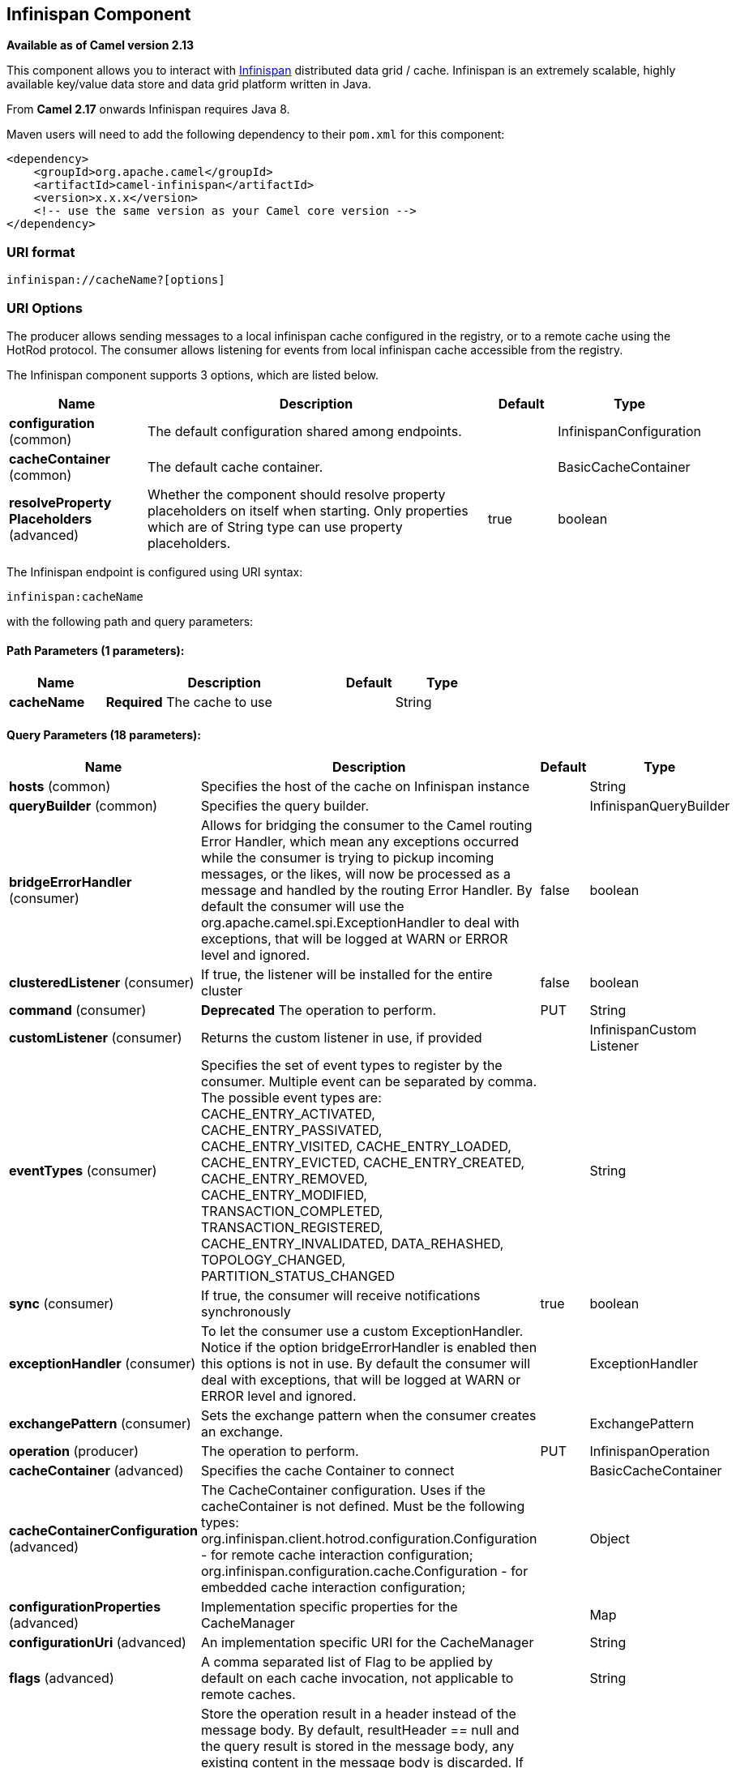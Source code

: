 [[infinispan-component]]
== Infinispan Component

*Available as of Camel version 2.13*

This component allows you to interact with
http://infinispan.org/[Infinispan] distributed data grid / cache.
Infinispan is an extremely scalable, highly available key/value data
store and data grid platform written in Java.

From *Camel 2.17* onwards Infinispan requires Java 8.

Maven users will need to add the following dependency to their `pom.xml`
for this component:

[source,xml]
------------------------------------------------------------
<dependency>
    <groupId>org.apache.camel</groupId>
    <artifactId>camel-infinispan</artifactId>
    <version>x.x.x</version>
    <!-- use the same version as your Camel core version -->
</dependency>
------------------------------------------------------------

### URI format

[source,java]
-------------------------------
infinispan://cacheName?[options]
-------------------------------

### URI Options

The producer allows sending messages to a local infinispan cache
configured in the registry, or to a remote cache using the HotRod
protocol. The consumer allows listening for events from local infinispan cache
accessible from the registry.


// component options: START
The Infinispan component supports 3 options, which are listed below.



[width="100%",cols="2,5,^1,2",options="header"]
|===
| Name | Description | Default | Type
| *configuration* (common) | The default configuration shared among endpoints. |  | InfinispanConfiguration
| *cacheContainer* (common) | The default cache container. |  | BasicCacheContainer
| *resolveProperty Placeholders* (advanced) | Whether the component should resolve property placeholders on itself when starting. Only properties which are of String type can use property placeholders. | true | boolean
|===
// component options: END




// endpoint options: START
The Infinispan endpoint is configured using URI syntax:

----
infinispan:cacheName
----

with the following path and query parameters:

==== Path Parameters (1 parameters):


[width="100%",cols="2,5,^1,2",options="header"]
|===
| Name | Description | Default | Type
| *cacheName* | *Required* The cache to use |  | String
|===


==== Query Parameters (18 parameters):


[width="100%",cols="2,5,^1,2",options="header"]
|===
| Name | Description | Default | Type
| *hosts* (common) | Specifies the host of the cache on Infinispan instance |  | String
| *queryBuilder* (common) | Specifies the query builder. |  | InfinispanQueryBuilder
| *bridgeErrorHandler* (consumer) | Allows for bridging the consumer to the Camel routing Error Handler, which mean any exceptions occurred while the consumer is trying to pickup incoming messages, or the likes, will now be processed as a message and handled by the routing Error Handler. By default the consumer will use the org.apache.camel.spi.ExceptionHandler to deal with exceptions, that will be logged at WARN or ERROR level and ignored. | false | boolean
| *clusteredListener* (consumer) | If true, the listener will be installed for the entire cluster | false | boolean
| *command* (consumer) | *Deprecated* The operation to perform. | PUT | String
| *customListener* (consumer) | Returns the custom listener in use, if provided |  | InfinispanCustom Listener
| *eventTypes* (consumer) | Specifies the set of event types to register by the consumer. Multiple event can be separated by comma. The possible event types are: CACHE_ENTRY_ACTIVATED, CACHE_ENTRY_PASSIVATED, CACHE_ENTRY_VISITED, CACHE_ENTRY_LOADED, CACHE_ENTRY_EVICTED, CACHE_ENTRY_CREATED, CACHE_ENTRY_REMOVED, CACHE_ENTRY_MODIFIED, TRANSACTION_COMPLETED, TRANSACTION_REGISTERED, CACHE_ENTRY_INVALIDATED, DATA_REHASHED, TOPOLOGY_CHANGED, PARTITION_STATUS_CHANGED |  | String
| *sync* (consumer) | If true, the consumer will receive notifications synchronously | true | boolean
| *exceptionHandler* (consumer) | To let the consumer use a custom ExceptionHandler. Notice if the option bridgeErrorHandler is enabled then this options is not in use. By default the consumer will deal with exceptions, that will be logged at WARN or ERROR level and ignored. |  | ExceptionHandler
| *exchangePattern* (consumer) | Sets the exchange pattern when the consumer creates an exchange. |  | ExchangePattern
| *operation* (producer) | The operation to perform. | PUT | InfinispanOperation
| *cacheContainer* (advanced) | Specifies the cache Container to connect |  | BasicCacheContainer
| *cacheContainerConfiguration* (advanced) | The CacheContainer configuration. Uses if the cacheContainer is not defined. Must be the following types: org.infinispan.client.hotrod.configuration.Configuration - for remote cache interaction configuration; org.infinispan.configuration.cache.Configuration - for embedded cache interaction configuration; |  | Object
| *configurationProperties* (advanced) | Implementation specific properties for the CacheManager |  | Map
| *configurationUri* (advanced) | An implementation specific URI for the CacheManager |  | String
| *flags* (advanced) | A comma separated list of Flag to be applied by default on each cache invocation, not applicable to remote caches. |  | String
| *resultHeader* (advanced) | Store the operation result in a header instead of the message body. By default, resultHeader == null and the query result is stored in the message body, any existing content in the message body is discarded. If resultHeader is set, the value is used as the name of the header to store the query result and the original message body is preserved. This value can be overridden by an in message header named: CamelInfinispanOperationResultHeader |  | Object
| *synchronous* (advanced) | Sets whether synchronous processing should be strictly used, or Camel is allowed to use asynchronous processing (if supported). | false | boolean
|===
// endpoint options: END
// spring-boot-auto-configure options: START
=== Spring Boot Auto-Configuration


The component supports 21 options, which are listed below.



[width="100%",cols="2,5,^1,2",options="header"]
|===
| Name | Description | Default | Type
| *camel.component.infinispan.cache-container* | The default cache container. The option is a
 org.infinispan.commons.api.BasicCacheContainer type. |  | String
| *camel.component.infinispan.configuration.cache-container* |  |  | BasicCacheContainer
| *camel.component.infinispan.configuration.cache-container-configuration* | The CacheContainer configuration. Uses if the cacheContainer is not
 defined. Must be the following types:
 org.infinispan.client.hotrod.configuration.Configuration - for remote
 cache interaction configuration;
 org.infinispan.configuration.cache.Configuration - for embedded cache
 interaction configuration; |  | Object
| *camel.component.infinispan.configuration.clustered-listener* |  | false | Boolean
| *camel.component.infinispan.configuration.command* | The operation to perform.
 
 @deprecated replaced by @{link setOperation} | PUT | String
| *camel.component.infinispan.configuration.configuration-properties* | Implementation specific properties for the CacheManager |  | Map
| *camel.component.infinispan.configuration.configuration-uri* |  |  | String
| *camel.component.infinispan.configuration.custom-listener* |  |  | InfinispanCustom Listener
| *camel.component.infinispan.configuration.event-types* | Specifies the set of event types to register by the consumer.
 Multiple event can be separated by comma.
 <p/>
 The possible event types are: CACHE_ENTRY_ACTIVATED,
 CACHE_ENTRY_PASSIVATED, CACHE_ENTRY_VISITED, CACHE_ENTRY_LOADED,
 CACHE_ENTRY_EVICTED, CACHE_ENTRY_CREATED, CACHE_ENTRY_REMOVED,
 CACHE_ENTRY_MODIFIED, TRANSACTION_COMPLETED, TRANSACTION_REGISTERED,
 CACHE_ENTRY_INVALIDATED, DATA_REHASHED, TOPOLOGY_CHANGED,
 PARTITION_STATUS_CHANGED |  | Set
| *camel.component.infinispan.configuration.flags* |  |  | Flag[]
| *camel.component.infinispan.configuration.hosts* |  |  | String
| *camel.component.infinispan.configuration.operation* | The operation to perform. |  | InfinispanOperation
| *camel.component.infinispan.configuration.query-builder* | Specifies the query builder. |  | InfinispanQueryBuilder
| *camel.component.infinispan.configuration.result-header* | Store the operation result in a header instead of the message body.
 By default, resultHeader == null and the query result is stored in
 the message body, any existing content in the message body is
 discarded. If resultHeader is set, the value is used as the name of
 the header to store the query result and the original message body is
 preserved. This value can be overridden by an in message header
 named: CamelInfinispanOperationResultHeader |  | Object
| *camel.component.infinispan.configuration.sync* |  | true | Boolean
| *camel.component.infinispan.customizer.embedded-cache-manager.enabled* | Enable or disable the cache-manager customizer. | true | Boolean
| *camel.component.infinispan.customizer.embedded-cache-manager.override* | Configure if the cache manager eventually set on the component should be overridden by the customizer. | false | Boolean
| *camel.component.infinispan.customizer.remote-cache-manager.enabled* | Enable or disable the cache-manager customizer. | true | Boolean
| *camel.component.infinispan.customizer.remote-cache-manager.override* | Configure if the cache manager eventually set on the component should be overridden by the customizer. | false | Boolean
| *camel.component.infinispan.enabled* | Enable infinispan component | true | Boolean
| *camel.component.infinispan.resolve-property-placeholders* | Whether the component should resolve property placeholders on itself when
 starting. Only properties which are of String type can use property
 placeholders. | true | Boolean
|===
// spring-boot-auto-configure options: END




### Message Headers

[width="100%",cols="10%,10%,10%,10%,60%",options="header",]
|=======================================================================
|Name |Default Value |Type |Context |Description
|CamelInfinispanCacheName |`null` |String |Shared |The cache participating in the operation or event.
|CamelInfinispanOperation |`PUT` |InfinispanOperation |Producer |The operation to perform.
|CamelInfinispanMap |`null` |Map |Producer |A Map to use in case of CamelInfinispanOperationPutAll operation
|CamelInfinispanKey |`null` |Object |Shared |The key to perform the operation to or the key generating the event.
|CamelInfinispanValue |`null` |Object |Producer |The value to use for the operation.
|CamelInfinispanEventType |`null` |String |Consumer |The type of the received event. Possible values defined here org.infinispan.notifications.cachelistener.event.Event.Type
|CamelInfinispanIsPre |`null` |Boolean |Consumer |Infinispan fires two events for each operation: one before and one after the operation.
|CamelInfinispanLifespanTime |`null` |long |Producer |The Lifespan time of a value inside the cache. Negative values are interpreted as infinity.
|CamelInfinispanTimeUnit |`null` |String |Producer |The Time Unit of an entry Lifespan Time.
|CamelInfinispanMaxIdleTime |`null` |long |Producer |The maximum amount of time an entry is allowed to be idle for before it is considered as expired.
|CamelInfinispanMaxIdleTimeUnit |`null` |String |Producer |The Time Unit of an entry Max Idle Time.
|CamelInfinispanQueryBuilder |null |InfinispanQueryBuilder |Producer | *From Camel 2.17:* The QueryBuilde to use for QUERY command, if not present the command defaults to InifinispanConfiguration's one
|CamelInfinispanIgnoreReturnValues |null |Boolean |Producer |*From Camel 2.17:* If this header is set, the return value for cache operation returning something is ignored by the client application
|CamelInfinispanOperationResultHeader |null |String |Producer|*From Camel 2.20:* Store the operation result in a header instead of the message body
|=======================================================================

### Examples

* Retrieve a specific key from the default cache using a custom cache container:
+
[source,java]
----
from("direct:start")
    .setHeader(InfinispanConstants.OPERATION).constant(InfinispanOperation.GET)
    .setHeader(InfinispanConstants.KEY).constant("123")
    .to("infinispan?cacheContainer=#cacheContainer");
----

* Retrieve a specific key from a named cache:
+
[source,java]
----
from("direct:start")
    .setHeader(InfinispanConstants.OPERATION).constant(InfinispanOperation.PUT)
    .setHeader(InfinispanConstants.KEY).constant("123")
    .to("infinispan:myCacheName");
----

* Put a value with lifespan
+
[source,java]
----
from("direct:start")
    .setHeader(InfinispanConstants.OPERATION).constant(InfinispanOperation.GET)
    .setHeader(InfinispanConstants.KEY).constant("123")
    .setHeader(InfinispanConstants.LIFESPAN_TIME).constant(100L)
    .setHeader(InfinispanConstants.LIFESPAN_TIME_UNIT.constant(TimeUnit.MILLISECONDS.toString())
    .to("infinispan:myCacheName");
----

* Retrieve a specific key from the remote cache using a cache container configuration with additional parameters (host, port and protocol version):
+
[source,java]
----
org.infinispan.client.hotrod.configuration.Configuration cacheContainerConfiguration = new org.infinispan.client.hotrod.configuration.ConfigurationBuilder()
    .addServer()
        .host("localhost")
        .port(9999)
        .version(org.infinispan.client.hotrod.ProtocolVersion.PROTOCOL_VERSION_25)
    .build();
...

from("direct:start")
    .setHeader(InfinispanConstants.OPERATION).constant(InfinispanOperation.GET)
    .setHeader(InfinispanConstants.KEY).constant("123")
    .to("infinispan?cacheContainerConfiguration=#cacheContainerConfiguration");
----

### Using the Infinispan based idempotent repository

In this section we will use the Infinispan based idempotent repository.

First, we need to create a cacheManager and then configure our

[source,java]
----
org.apache.camel.component.infinispan.processor.idempotent.InfinispanIdempotentRepository:
----

[source,xml]
----
<!-- set up the cache manager -->
<bean id="cacheManager"
      class="org.infinispan.manager.DefaultCacheManager"
      init-method="start"
      destroy-method="stop"/>

<!-- set up the repository -->
<bean id="infinispanRepo"
      class="org.apache.camel.component.infinispan.processor.idempotent.InfinispanIdempotentRepository"
      factory-method="infinispanIdempotentRepository">
    <argument ref="cacheManager"/>
    <argument value="idempotent"/>
</bean>
----

Then we can create our Infinispan idempotent repository in the spring
XML file as well:

[source,xml]
----
<camelContext xmlns="http://camel.apache.org/schema/spring">
    <route id="JpaMessageIdRepositoryTest">
        <from uri="direct:start" />
        <idempotentConsumer messageIdRepositoryRef="infinispanStore">
            <header>messageId</header>
            <to uri="mock:result" />
        </idempotentConsumer>
    </route>
</camelContext>
----

### Using the Infinispan based route policy

### See Also

* Configuring Camel
* Component
* Endpoint
* Getting Started
